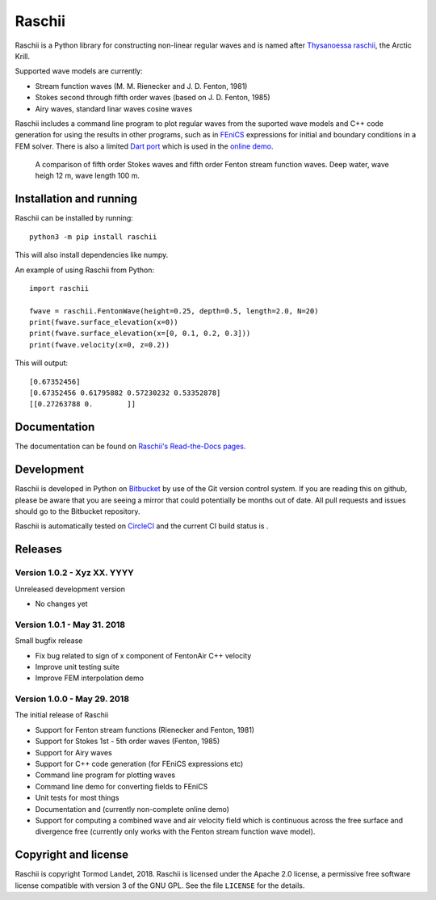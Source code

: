 Raschii
=======

Raschii is a Python library for constructing non-linear regular waves and is
named after `Thysanoessa raschii
<https://en.wikipedia.org/wiki/Thysanoessa_raschii>`_, the Arctic Krill.

Supported wave models are currently:

- Stream function waves (M. M. Rienecker and J. D. Fenton, 1981)
- Stokes second through fifth order waves (based on J. D. Fenton, 1985) 
- Airy waves, standard linar waves cosine waves

Raschii includes a command line program to plot regular waves from the suported
wave models and C++ code generation for using the results in other programs, 
such as in `FEniCS <https://www.fenicsproject.org/>`_ expressions for initial
and boundary conditions in a FEM solver. There is also a limited `Dart port
<https://bitbucket.org/trlandet/raschiidart>`_ which is used in the `online demo
<https://raschii.readthedocs.io/en/latest/raschii_dart.html>`_.

.. figure:: http://raschii.readthedocs.io/en/latest/_static/fenton_stokes.png
   :alt: A comparison of Stokes and Fenton waves of fifth order

   A comparison of fifth order Stokes waves and fifth order Fenton stream
   function waves. Deep water, wave heigh 12 m, wave length 100 m.


Installation and running
------------------------

Raschii can be installed by running::

    python3 -m pip install raschii
    
This will also install dependencies like numpy.

An example of using Raschii from Python::

    import raschii
    
    fwave = raschii.FentonWave(height=0.25, depth=0.5, length=2.0, N=20)
    print(fwave.surface_elevation(x=0))
    print(fwave.surface_elevation(x=[0, 0.1, 0.2, 0.3]))
    print(fwave.velocity(x=0, z=0.2))

This will output::

    [0.67352456]
    [0.67352456 0.61795882 0.57230232 0.53352878]
    [[0.27263788 0.        ]]


Documentation
-------------

.. TOC_STARTS_HERE  - in the Sphinx documentation a table of contents will be inserted here 

The documentation can be found on `Raschii's Read-the-Docs pages
<https://raschii.readthedocs.io/en/latest/index.html#documentation>`_.

.. TOC_ENDS_HERE


Development
-----------

Raschii is developed in Python on `Bitbucket <https://bitbucket.org/trlandet/raschii>`_
by use of the Git version control system. If you are reading this on github,
please be aware that you are seeing a mirror that could potentially be months
out of date. All pull requests and issues should go to the Bitbucket repository.

Raschii is automatically tested on `CircleCI <https://circleci.com/bb/trlandet/raschii/tree/master>`_  
and the current CI build status is |circleci_status|.

.. |circleci_status| image:: https://circleci.com/bb/trlandet/raschii.svg?style=svg&circle-token=d0d6c55654d1c7ba49a9679d7dd1623e1b52b748
  :target: https://circleci.com/bb/trlandet/raschii/tree/master


Releases
--------


Version 1.0.2 - Xyz XX. YYYY
............................

Unreleased development version

- No changes yet

Version 1.0.1 - May 31. 2018
............................

Small bugfix release

- Fix bug related to sign of x component of FentonAir C++ velocity
- Improve unit testing suite
- Improve FEM interpolation demo

Version 1.0.0 - May 29. 2018
............................

The initial release of Raschii

- Support for Fenton stream functions (Rienecker and Fenton, 1981)
- Support for Stokes 1st - 5th order waves (Fenton, 1985)
- Support for Airy waves
- Support for C++ code generation (for FEniCS expressions etc)
- Command line program for plotting waves
- Command line demo for converting fields to FEniCS
- Unit tests for most things
- Documentation and (currently non-complete online demo)
- Support for computing a combined wave and air velocity field which is
  continuous across the free surface and divergence free (currently only works
  with the Fenton stream function wave model).


Copyright and license
---------------------

Raschii is copyright Tormod Landet, 2018. Raschii is licensed under the Apache
2.0 license, a  permissive free software license compatible with version 3 of
the GNU GPL. See the file ``LICENSE`` for the details.
